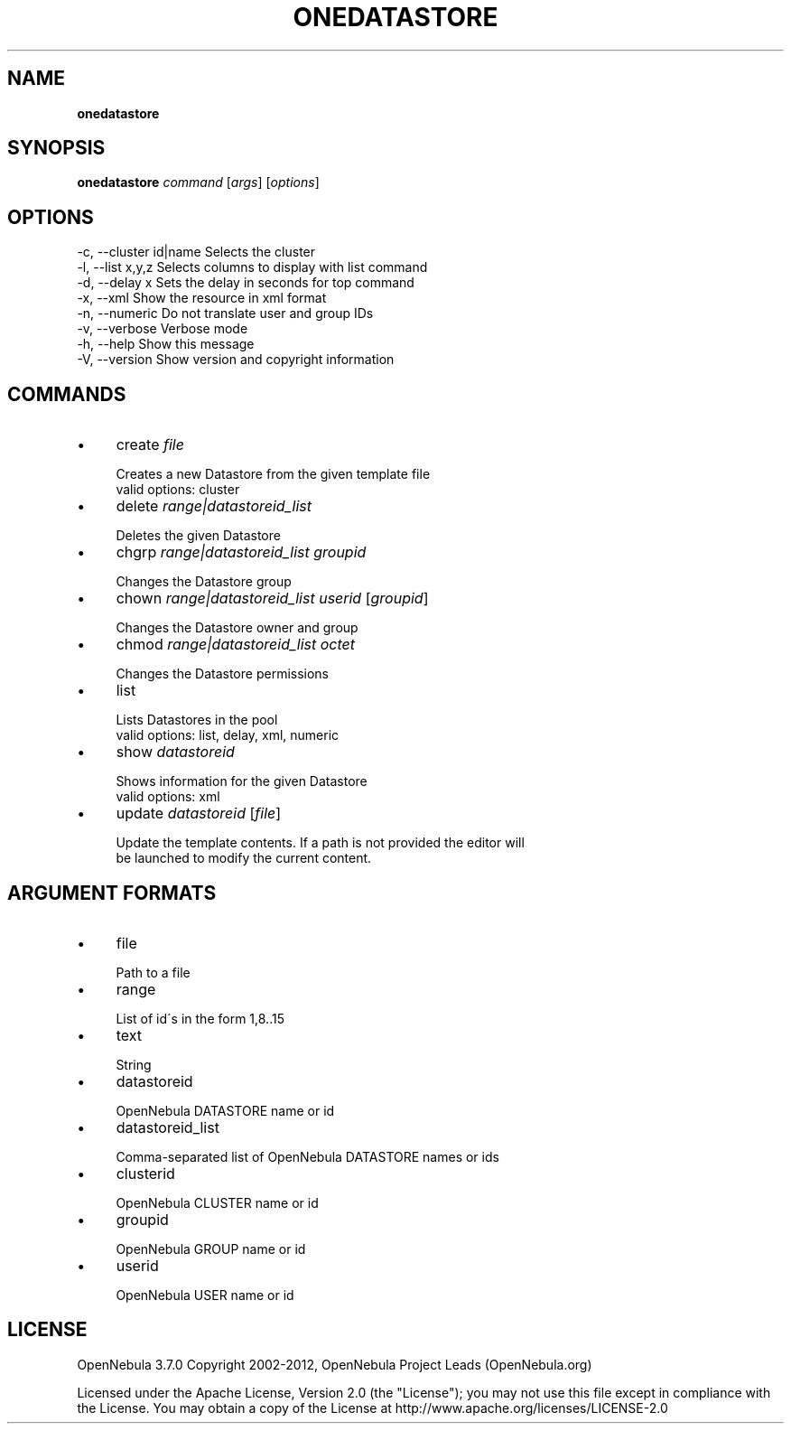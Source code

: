 .\" generated with Ronn/v0.7.3
.\" http://github.com/rtomayko/ronn/tree/0.7.3
.
.TH "ONEDATASTORE" "1" "July 2012" "" "onedatastore(1) -- manages OpenNebula datastores"
.
.SH "NAME"
\fBonedatastore\fR
.
.SH "SYNOPSIS"
\fBonedatastore\fR \fIcommand\fR [\fIargs\fR] [\fIoptions\fR]
.
.SH "OPTIONS"
.
.nf

 \-c, \-\-cluster id|name     Selects the cluster
 \-l, \-\-list x,y,z          Selects columns to display with list command
 \-d, \-\-delay x             Sets the delay in seconds for top command
 \-x, \-\-xml                 Show the resource in xml format
 \-n, \-\-numeric             Do not translate user and group IDs
 \-v, \-\-verbose             Verbose mode
 \-h, \-\-help                Show this message
 \-V, \-\-version             Show version and copyright information
.
.fi
.
.SH "COMMANDS"
.
.IP "\(bu" 4
create \fIfile\fR
.
.IP "" 4
.
.nf

Creates a new Datastore from the given template file
valid options: cluster
.
.fi
.
.IP "" 0

.
.IP "\(bu" 4
delete \fIrange|datastoreid_list\fR
.
.IP "" 4
.
.nf

Deletes the given Datastore
.
.fi
.
.IP "" 0

.
.IP "\(bu" 4
chgrp \fIrange|datastoreid_list\fR \fIgroupid\fR
.
.IP "" 4
.
.nf

Changes the Datastore group
.
.fi
.
.IP "" 0

.
.IP "\(bu" 4
chown \fIrange|datastoreid_list\fR \fIuserid\fR [\fIgroupid\fR]
.
.IP "" 4
.
.nf

Changes the Datastore owner and group
.
.fi
.
.IP "" 0

.
.IP "\(bu" 4
chmod \fIrange|datastoreid_list\fR \fIoctet\fR
.
.IP "" 4
.
.nf

Changes the Datastore permissions
.
.fi
.
.IP "" 0

.
.IP "\(bu" 4
list
.
.IP "" 4
.
.nf

Lists Datastores in the pool
valid options: list, delay, xml, numeric
.
.fi
.
.IP "" 0

.
.IP "\(bu" 4
show \fIdatastoreid\fR
.
.IP "" 4
.
.nf

Shows information for the given Datastore
valid options: xml
.
.fi
.
.IP "" 0

.
.IP "\(bu" 4
update \fIdatastoreid\fR [\fIfile\fR]
.
.IP "" 4
.
.nf

Update the template contents\. If a path is not provided the editor will
be launched to modify the current content\.
.
.fi
.
.IP "" 0

.
.IP "" 0
.
.SH "ARGUMENT FORMATS"
.
.IP "\(bu" 4
file
.
.IP "" 4
.
.nf

Path to a file
.
.fi
.
.IP "" 0

.
.IP "\(bu" 4
range
.
.IP "" 4
.
.nf

List of id\'s in the form 1,8\.\.15
.
.fi
.
.IP "" 0

.
.IP "\(bu" 4
text
.
.IP "" 4
.
.nf

String
.
.fi
.
.IP "" 0

.
.IP "\(bu" 4
datastoreid
.
.IP "" 4
.
.nf

OpenNebula DATASTORE name or id
.
.fi
.
.IP "" 0

.
.IP "\(bu" 4
datastoreid_list
.
.IP "" 4
.
.nf

Comma\-separated list of OpenNebula DATASTORE names or ids
.
.fi
.
.IP "" 0

.
.IP "\(bu" 4
clusterid
.
.IP "" 4
.
.nf

OpenNebula CLUSTER name or id
.
.fi
.
.IP "" 0

.
.IP "\(bu" 4
groupid
.
.IP "" 4
.
.nf

OpenNebula GROUP name or id
.
.fi
.
.IP "" 0

.
.IP "\(bu" 4
userid
.
.IP "" 4
.
.nf

OpenNebula USER name or id
.
.fi
.
.IP "" 0

.
.IP "" 0
.
.SH "LICENSE"
OpenNebula 3\.7\.0 Copyright 2002\-2012, OpenNebula Project Leads (OpenNebula\.org)
.
.P
Licensed under the Apache License, Version 2\.0 (the "License"); you may not use this file except in compliance with the License\. You may obtain a copy of the License at http://www\.apache\.org/licenses/LICENSE\-2\.0

